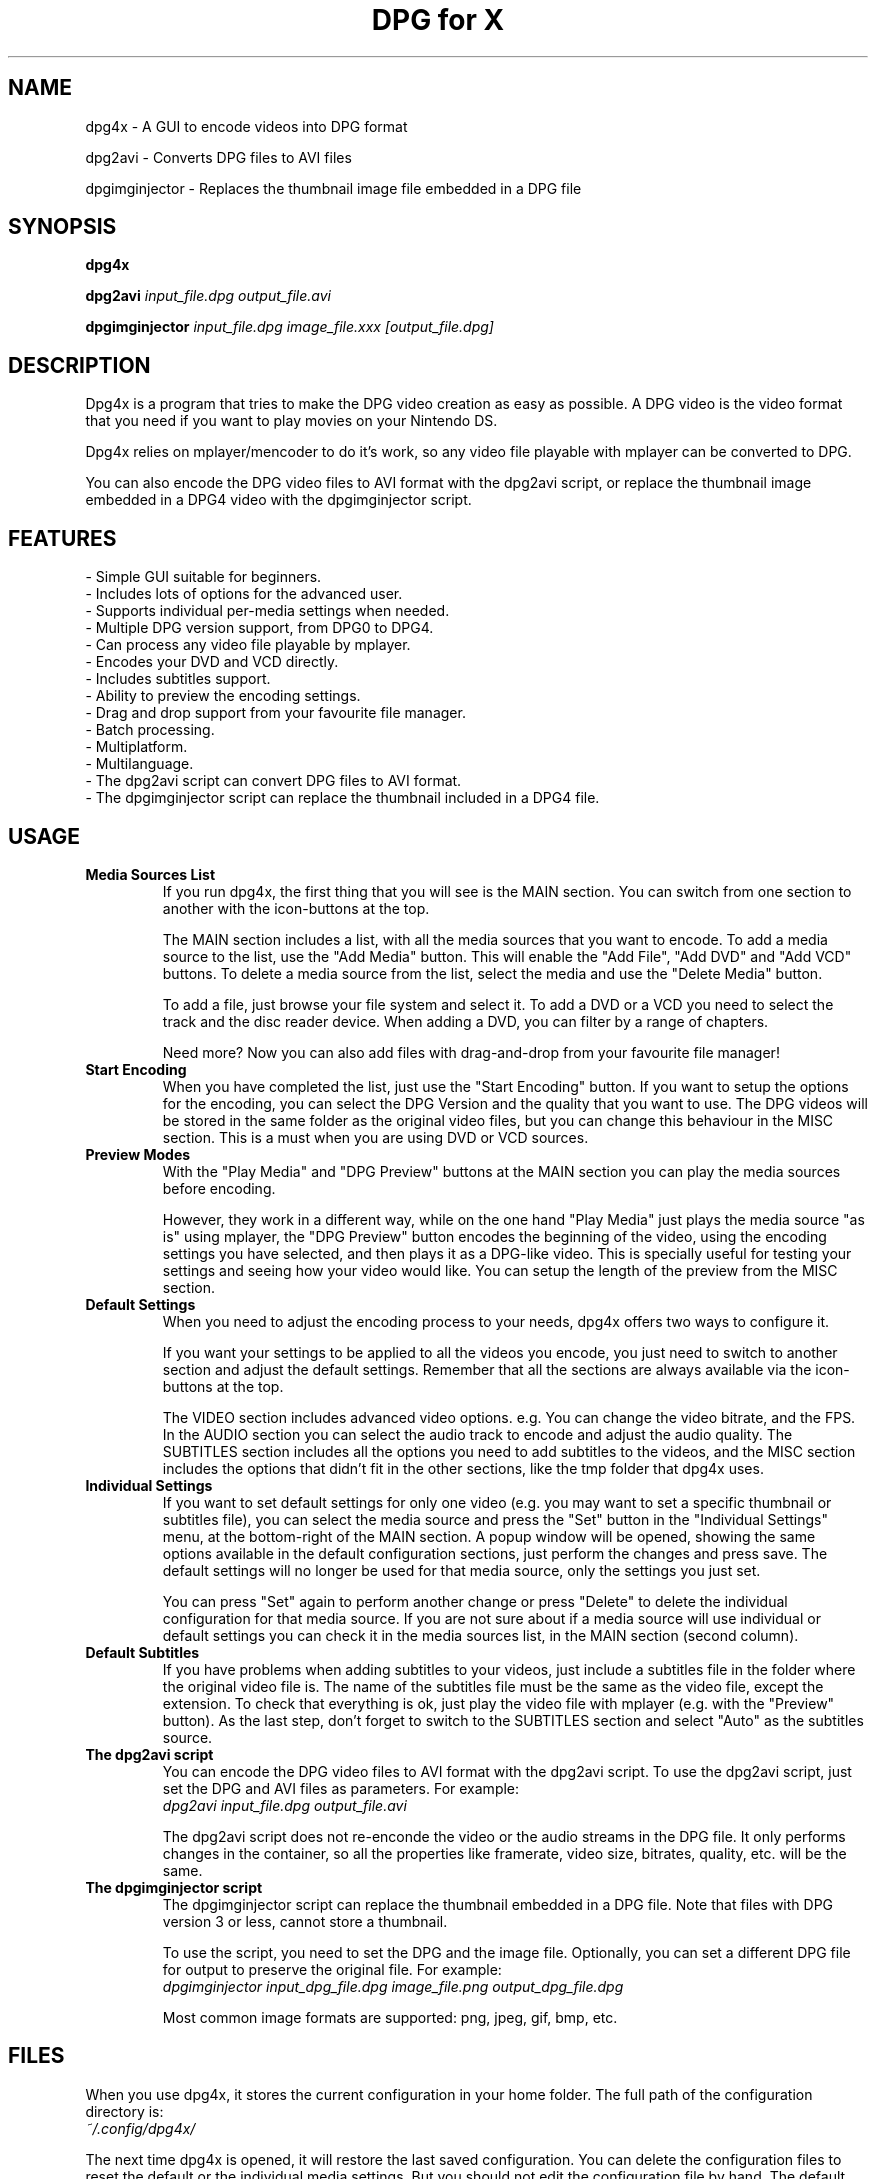 .\" .ig
.\" dpg4x manual page.
.\" 
.\" Félix Medrano <xukosky@yahoo.es>, 2010.
.\" 
.\" This next line loads the www macro package so that the .URL macro can be used.
.\" ..
.\" .mso www.tmac
.TH "DPG for X" "1" "29 December 2010"
.SH "NAME"
.
dpg4x \- A GUI to encode videos into DPG format

dpg2avi \- Converts DPG files to AVI files

dpgimginjector \- Replaces the thumbnail image file embedded in a DPG file
.
.SH "SYNOPSIS"
.
.B dpg4x

.B dpg2avi
\fIinput_file.dpg\fR \fIoutput_file.avi\fR

.B dpgimginjector
\fIinput_file.dpg\fR \fIimage_file.xxx\fR \fI[output_file.dpg]\fR
.
.SH "DESCRIPTION"
.
Dpg4x is a program that tries to make the DPG video creation as easy as possible.
A DPG video is the video format that you need if you want to play movies on your Nintendo DS.

Dpg4x relies on mplayer/mencoder to do it's work, so any video file playable
with mplayer can be converted to DPG. 

You can also encode the DPG video files to AVI format with the dpg2avi script, or
replace the thumbnail image embedded in a DPG4 video with the dpgimginjector script.
.
.SH "FEATURES"
 \- Simple GUI suitable for beginners.
 \- Includes lots of options for the advanced user.
 \- Supports individual per-media settings when needed.
 \- Multiple DPG version support, from DPG0 to DPG4.
 \- Can process any video file playable by mplayer.
 \- Encodes your DVD and VCD directly.
 \- Includes subtitles support.
 \- Ability to preview the encoding settings.
 \- Drag and drop support from your favourite file manager.
 \- Batch processing.
 \- Multiplatform.
 \- Multilanguage.
 \- The dpg2avi script can convert DPG files to AVI format.
 \- The dpgimginjector script can replace the thumbnail included in a DPG4 file.

.SH "USAGE"
.
.TP
.B Media Sources List
.
If you run dpg4x, the first thing that you will see is the MAIN section. You can
switch from one section to another with the icon-buttons at the top.

The MAIN section includes a list, with all the media sources that you want to
encode. To add a media source to the list, use the "Add Media" button. This will
enable the "Add File", "Add DVD" and "Add VCD" buttons. To delete a media source
from the list, select the media and use the "Delete Media" button. 

To add a file, just browse your file system and select it. To add a DVD or a VCD
you need to select the track and the disc reader device. When adding a DVD, you
can filter by a range of chapters.

Need more? Now you can also add files with drag-and-drop from your favourite
file manager!
.TP
.B Start Encoding
.
When you have completed the list, just use the "Start Encoding" button. If you
want to setup the options for the encoding, you can select the DPG Version and
the quality that you want to use. The DPG videos will be stored in the same
folder as the original video files, but you can change this behaviour in the
MISC section. This is a must when you are using DVD or VCD sources.

.TP
.B Preview Modes
.
With the "Play Media" and "DPG Preview" buttons at the MAIN section you can
play the media sources before encoding.

However, they work in a different way, while on the one hand "Play Media" just
plays the media source "as is" using mplayer, the "DPG Preview" button encodes
the beginning of the video, using the encoding settings you have selected, and
then plays it as a DPG-like video. This is specially useful for testing your
settings and seeing how your video would like. You can setup the length of the
preview from the MISC section.

.TP
.B Default Settings
.
When you need to adjust the encoding process to your needs, dpg4x offers two
ways to configure it.

If you want your settings to be applied to all the videos you encode, you just
need to switch to another section and adjust the default settings. Remember that
all the sections are always available via the icon-buttons at the top.

The VIDEO section includes advanced video options. e.g. You can change the video
bitrate, and the FPS. In the AUDIO section you can select the audio track to
encode and adjust the audio quality. The SUBTITLES section includes all the
options you need to add subtitles to the videos, and the MISC section includes
the options that didn't fit in the other sections, like the tmp folder that
dpg4x uses.

.TP
.B Individual Settings
.
If you want to set default settings for only one video (e.g. you may want to set
a specific thumbnail or subtitles file), you can select the media source and
press the "Set" button in the "Individual Settings" menu, at the bottom-right of
the MAIN section. A popup window will be opened, showing the same options
available in the default configuration sections, just perform the changes and
press save. The default settings will no longer be used for that media source,
only the settings you just set.

You can press "Set" again to perform another change or press "Delete" to delete
the individual configuration for that media source. If you are not sure about
if a media source will use individual or default settings you can check it in
the media sources list, in the MAIN section (second column).

.TP
.B Default Subtitles
.
If you have problems when adding subtitles to your videos, just include a
subtitles file in the folder where the original video file is. The name of the
subtitles file must be the same as the video file, except the extension. To
check that everything is ok, just play the video file with mplayer (e.g. with
the "Preview" button). As the last step, don't forget to switch to the SUBTITLES
section and select "Auto" as the subtitles source.

.TP
.B The dpg2avi script
.
You can encode the DPG video files to AVI format with the dpg2avi script. To use
the dpg2avi script, just set the DPG and AVI files as parameters. For example:
.br
.I dpg2avi input_file.dpg output_file.avi

The dpg2avi script does not re-enconde the video or the audio streams in the DPG
file. It only performs changes in the container, so all the properties like
framerate, video size, bitrates, quality, etc. will be the same.

.TP
.B The dpgimginjector script
.
The dpgimginjector script can replace the thumbnail embedded in a DPG file. Note
that files with DPG version 3 or less, cannot store a thumbnail.

To use the script, you need to set the DPG and the image file. Optionally, you
can set a different DPG file for output to preserve the original file. For
example:
.br
.I dpgimginjector input_dpg_file.dpg image_file.png output_dpg_file.dpg

Most common image formats are supported: png, jpeg, gif, bmp, etc.
.
.SH "FILES"
.
When you use dpg4x, it stores the current configuration in your home folder. The
full path of the configuration directory is:
.br
.I ~/.config/dpg4x/

The next time dpg4x is opened, it will restore the last saved configuration. You
can delete the configuration files to reset the default or the individual media
settings. But you should not edit the configuration file by hand. The default
settings are stored in a file named config.ini

You can also reset all the configuration to the default values by pressing the
"Reset to default" button in the MISC section.

The dpg2avi does not read the dpg4x configuration files. It stores the temporary
files in the output directory.
.
.SH "BUGS"
.
If you find a bug in dpg4x, please report it via the tracker:
.br
.UR http://sourceforge.net/projects/dpg4x/support
http://sourceforge.net/projects/dpg4x/support

Or email to a maintainer in order to get support. See the CREDITS file for
details. 
.
.SH "AUTHORS"
.
The credits file for DPG for X is available here:
.br
.I /usr/share/doc/dpg4x/CREDITS
.
.SH "SEE ALSO"
.
.UR http://sourceforge.net/projects/dpg4x/
http://sourceforge.net/projects/dpg4x/
.P
.

